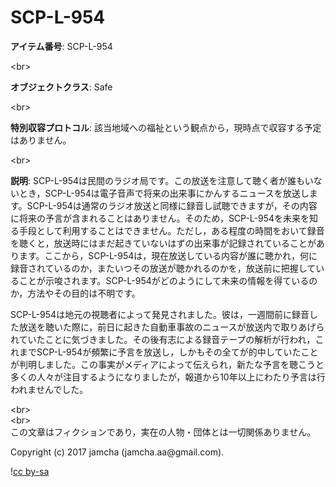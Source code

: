 #+OPTIONS: toc:nil
#+OPTIONS: \n:t

* SCP-L-954

  *アイテム番号*: SCP-L-954

  <br>

  *オブジェクトクラス*: Safe

  <br>

  *特別収容プロトコル*: 該当地域への福祉という観点から，現時点で収容する予定はありません。

  <br>

  *説明*: SCP-L-954は民間のラジオ局です。この放送を注意して聴く者が誰もいないとき，SCP-L-954は電子音声で将来の出来事にかんするニュースを放送します。SCP-L-954は通常のラジオ放送と同様に録音し試聴できますが，その内容に将来の予言が含まれることはありません。そのため，SCP-L-954を未来を知る手段として利用することはできません。ただし，ある程度の時間をおいて録音を聴くと，放送時にはまだ起きていないはずの出来事が記録されていることがあります。ここから，SCP-L-954は，現在放送している内容が誰に聴かれ，何に録音されているのか，またいつその放送が聴かれるのかを，放送前に把握していることが示唆されます。SCP-L-954がどのようにして未来の情報を得ているのか，方法やその目的は不明です。

  SCP-L-954は地元の視聴者によって発見されました。彼は，一週間前に録音した放送を聴いた際に，前日に起きた自動車事故のニュースが放送内で取りあげられていたことに気づきました。その後有志による録音テープの解析が行われ，これまでSCP-L-954が頻繁に予言を放送し，しかもその全てが的中していたことが判明しました。この事実がメディアによって伝えられ，新たな予言を聴こうと多くの人々が注目するようになりましたが，報道から10年以上にわたり予言は行われませんでした。

  <br>
  <br>
  この文章はフィクションであり，実在の人物・団体とは一切関係ありません。

  Copyright (c) 2017 jamcha (jamcha.aa@gmail.com).

  ![[http://i.creativecommons.org/l/by-sa/4.0/88x31.png][cc by-sa]]
